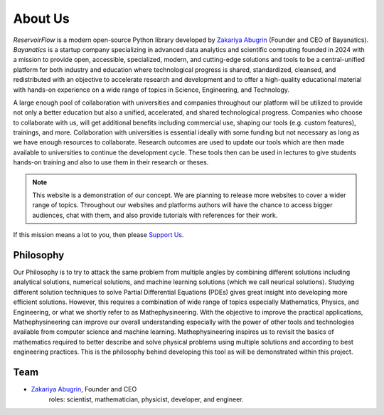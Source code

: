About Us
========

*ReservoirFlow* is a modern open-source Python library developed by `Zakariya Abugrin <https://github.com/zakgrin>`_ (Founder and CEO of Bayanatics). *Bayanatics* is a startup company specializing in advanced data analytics and scientific computing founded in 2024 with a mission to provide open, accessible, specialized, modern, and cutting-edge solutions and tools to be a central-unified platform for both industry and education where technological progress is shared, standardized, cleansed, and redistributed with an objective to accelerate research and development and to offer a high-quality educational material with hands-on experience on a wide range of topics in Science, Engineering, and Technology.

A large enough pool of collaboration with universities and companies throughout our platform will be utilized to provide not only a better education but also a unified, accelerated, and shared technological progress. Companies who choose to collaborate with us, will get additional benefits including commercial use, shaping our tools (e.g. custom features), trainings, and more. Collaboration with universities is essential ideally with some funding but not necessary as long as we have enough resources to collaborate. Research outcomes are used to update our tools which are then made available to universities to continue the development cycle. These tools then can be used in lectures to give students hands-on training and also to use them in their research or theses.

.. note::
    This website is a demonstration of our concept. We are planning to release more websites to cover a wider range of topics. Throughout our websites and platforms authors will have the chance to access bigger audiences, chat with them, and also provide tutorials with references for their work.

If this mission means a lot to you, then please `Support Us </support_us.html>`_.

Philosophy
----------
Our Philosophy is to try to attack the same problem from multiple angles by combining different solutions including analytical solutions, numerical solutions, and machine learning solutions (which we call neurical solutions). Studying different solution techniques to solve Partial Differential Equations (PDEs) gives great insight into developing more efficient solutions. However, this requires a combination of wide range of topics especially Mathematics, Physics, and Engineering, or what we shortly refer to as Mathephysineering. With the objective to improve the practical applications, Mathephysineering can improve our overall understanding especially with the power of other tools and technologies available from computer science and machine learning. Mathephysineering inspires us to revisit the basics of mathematics required to better describe and solve physical problems using multiple solutions and according to best engineering practices. This is the philosophy behind developing this tool as will be demonstrated within this project.

Team
----
- `Zakariya Abugrin <https://github.com/zakgrin>`_, Founder and CEO
    roles: scientist, mathematician, physicist, developer, and engineer.
